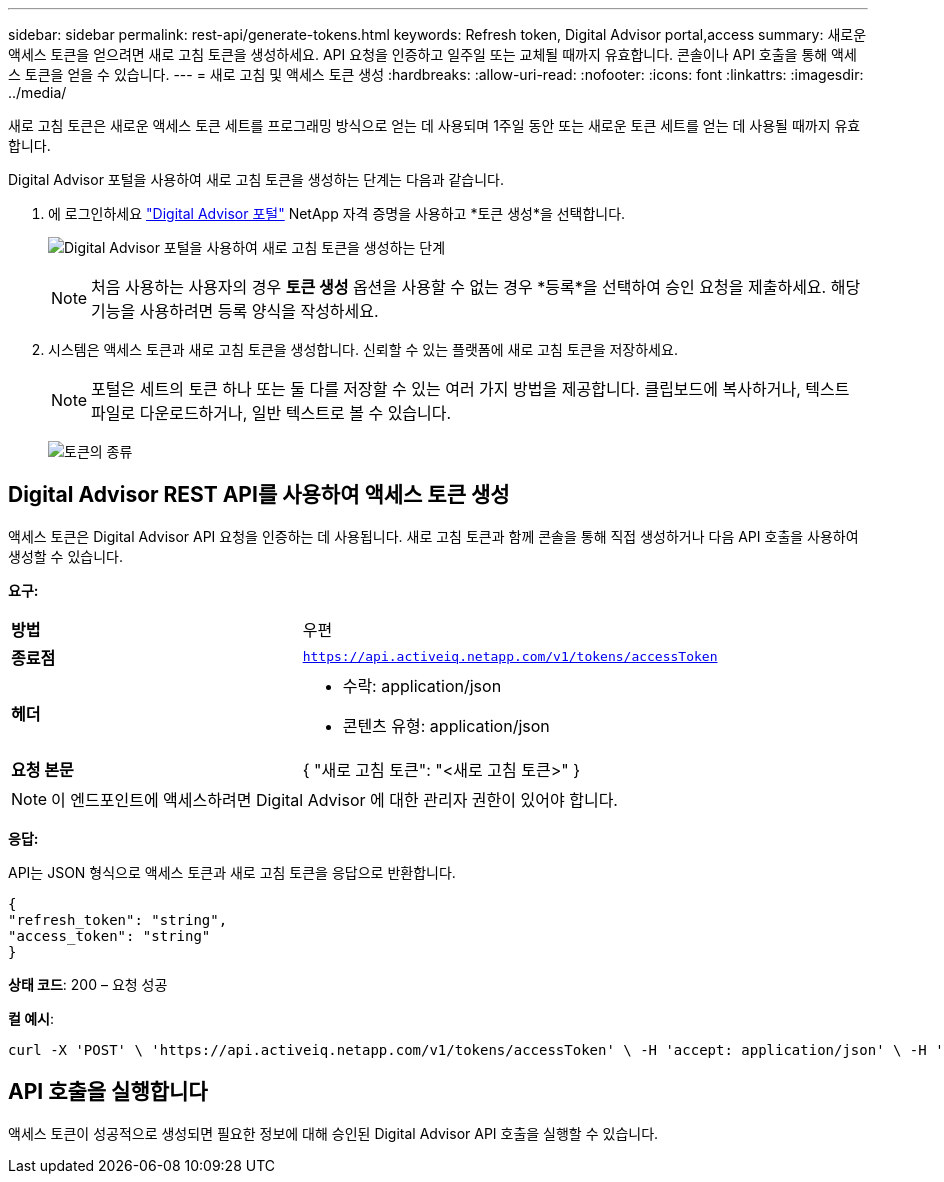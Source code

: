 ---
sidebar: sidebar 
permalink: rest-api/generate-tokens.html 
keywords: Refresh token, Digital Advisor portal,access 
summary: 새로운 액세스 토큰을 얻으려면 새로 고침 토큰을 생성하세요.  API 요청을 인증하고 일주일 또는 교체될 때까지 유효합니다.  콘솔이나 API 호출을 통해 액세스 토큰을 얻을 수 있습니다. 
---
= 새로 고침 및 액세스 토큰 생성
:hardbreaks:
:allow-uri-read: 
:nofooter: 
:icons: font
:linkattrs: 
:imagesdir: ../media/


[role="lead"]
새로 고침 토큰은 새로운 액세스 토큰 세트를 프로그래밍 방식으로 얻는 데 사용되며 1주일 동안 또는 새로운 토큰 세트를 얻는 데 사용될 때까지 유효합니다.

Digital Advisor 포털을 사용하여 새로 고침 토큰을 생성하는 단계는 다음과 같습니다.

. 에 로그인하세요 https://aiq.netapp.com/api["Digital Advisor 포털"] NetApp 자격 증명을 사용하고 *토큰 생성*을 선택합니다.
+
image:rest-api-aiq-portal.png["Digital Advisor 포털을 사용하여 새로 고침 토큰을 생성하는 단계"]

+

NOTE: 처음 사용하는 사용자의 경우 *토큰 생성* 옵션을 사용할 수 없는 경우 *등록*을 선택하여 승인 요청을 제출하세요.  해당 기능을 사용하려면 등록 양식을 작성하세요.

. 시스템은 액세스 토큰과 새로 고침 토큰을 생성합니다.  신뢰할 수 있는 플랫폼에 새로 고침 토큰을 저장하세요.
+

NOTE: 포털은 세트의 토큰 하나 또는 둘 다를 저장할 수 있는 여러 가지 방법을 제공합니다.  클립보드에 복사하거나, 텍스트 파일로 다운로드하거나, 일반 텍스트로 볼 수 있습니다.

+
image:rest-api-token-types.png["토큰의 종류"]





== Digital Advisor REST API를 사용하여 액세스 토큰 생성

액세스 토큰은 Digital Advisor API 요청을 인증하는 데 사용됩니다.  새로 고침 토큰과 함께 콘솔을 통해 직접 생성하거나 다음 API 호출을 사용하여 생성할 수 있습니다.

*요구:*

[cols="41%,59%"]
|===


| *방법* | 우편 


| *종료점* | `https://api.activeiq.netapp.com/v1/tokens/accessToken` 


| *헤더*  a| 
* 수락: application/json
* 콘텐츠 유형: application/json




| *요청 본문*  a| 
{ "새로 고침 토큰": "<새로 고침 토큰>" }

|===

NOTE: 이 엔드포인트에 액세스하려면 Digital Advisor 에 대한 관리자 권한이 있어야 합니다.

*응답:*

API는 JSON 형식으로 액세스 토큰과 새로 고침 토큰을 응답으로 반환합니다.

[listing]
----
{
"refresh_token": "string",
"access_token": "string"
}
----
*상태 코드*: 200 – 요청 성공

*컬 예시*:

[source, curl]
----
curl -X 'POST' \ 'https://api.activeiq.netapp.com/v1/tokens/accessToken' \ -H 'accept: application/json' \ -H 'Content-Type: application/json' \ -d ' { "refresh_token": "<refresh-token>" }'
----


== API 호출을 실행합니다

액세스 토큰이 성공적으로 생성되면 필요한 정보에 대해 승인된 Digital Advisor API 호출을 실행할 수 있습니다.
